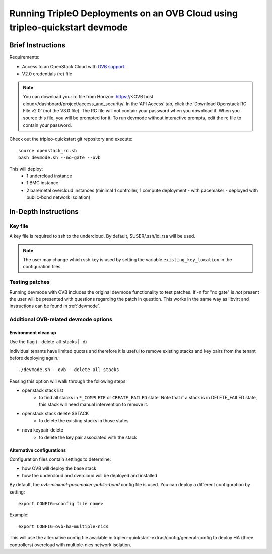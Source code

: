 ============================================================================
Running TripleO Deployments on an OVB Cloud using tripleo-quickstart devmode
============================================================================

Brief Instructions
==================

Requirements:

* Access to an OpenStack Cloud with `OVB support. <http://openstack-virtual-baremetal.readthedocs.io/en/latest/>`_
* V2.0 credentials (rc) file

.. note:: You can download your rc file from Horizon:
   https://<OVB host cloud>/dashboard/project/access_and_security/.
   In the ‘API Access’ tab, click the ‘Download Openstack RC File v2.0’ (not the V3.0 file).
   The RC file will not contain your password when you download it.
   When you source this file, you will be prompted for it.
   To run devmode without interactive prompts, edit the rc file to contain your password.

Check out the tripleo-quickstart git repository and execute::

    source openstack_rc.sh
    bash devmode.sh --no-gate --ovb

This will deploy:
 - 1 undercloud instance
 - 1 BMC instance
 - 2 baremetal overcloud instances (minimal  1 controller, 1 compute deployment
   - with pacemaker - deployed with public-bond network isolation)

In-Depth Instructions
=====================

Key file
--------

A key file is required to ssh to the undercloud. By default, $USER/.ssh/id_rsa will be used.

.. note:: The user may change which ssh key is used by setting the variable ``existing_key_location``
          in the configuration files.


Testing patches
---------------

Running devmode with OVB includes the original devmode functionality to test patches.
If -n for "no gate" is *not* present the user will be presented with questions
regarding the patch in question. This works in the same way as libvirt and
instructions can be found in :ref:`devmode`.


Additional OVB-related devmode options
--------------------------------------

Environment clean up
````````````````````

Use the flag (--delete-all-stacks | -d)

Individual tenants have limited quotas and therefore it is useful to remove existing
stacks and key pairs from the tenant before deploying again.::

    ./devmode.sh --ovb --delete-all-stacks

Passing this option will walk through the following steps:

* openstack stack list
    *  to find all stacks in ``*_COMPLETE`` or ``CREATE_FAILED`` state.
       Note that if a stack is in DELETE_FAILED state, this stack will need manual
       intervention to remove it.
* openstack stack delete $STACK
    *  to delete the existing stacks in those states
* nova keypair-delete
    *  to delete the key pair associated with the stack


Alternative configurations
``````````````````````````

Configuration files contain settings to determine:

* how OVB will deploy the base stack
* how the undercloud and overcloud will be deployed and installed

By default, the *ovb-minimal-pacemaker-public-bond* config file is used.
You can deploy a different configuration by setting::

    export CONFIG=<config file name>

Example::

    export CONFIG=ovb-ha-multiple-nics

This will use the alternative config file available in
tripleo-quickstart-extras/config/general-config to deploy HA (three controllers)
overcloud with multiple-nics network isolation.


